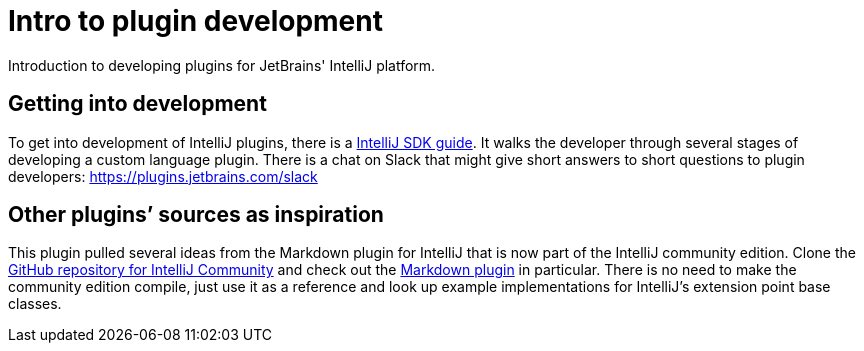 = Intro to plugin development
:navtitle: Plugin development
:description: Introduction to developing plugins for JetBrains' IntelliJ platform.

{description}

== Getting into development

To get into development of IntelliJ plugins, there is a http://www.jetbrains.org/intellij/sdk/docs/[IntelliJ SDK guide].
It walks the developer through several stages of developing a custom language plugin.
There is a chat on Slack that might give short answers to short questions to plugin developers: https://plugins.jetbrains.com/slack

== Other plugins`' sources as inspiration

This plugin pulled several ideas from the Markdown plugin for IntelliJ that is now part of the IntelliJ community edition.
Clone the https://github.com/JetBrains/intellij-community[GitHub repository for IntelliJ Community] and check out the https://github.com/JetBrains/intellij-community/tree/master/plugins/markdown[Markdown plugin] in particular.
There is no need to make the community edition compile, just use it as a reference and look up example implementations for IntelliJ's extension point base classes.

